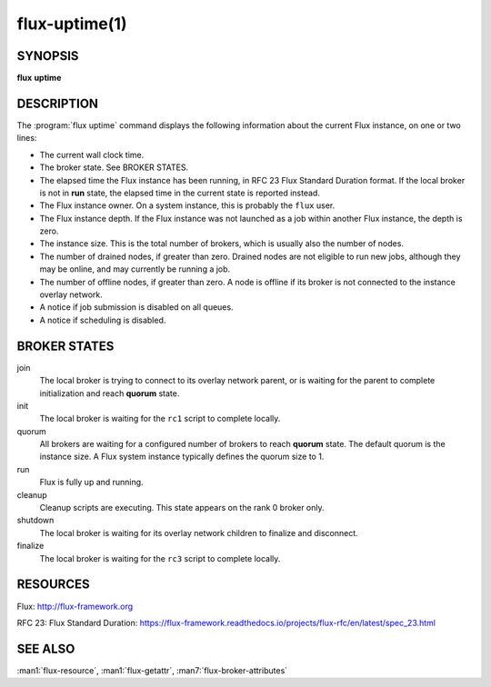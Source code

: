 .. flux-help-description: Tell how long Flux has been up and running
.. flux-help-section: instance

==============
flux-uptime(1)
==============


SYNOPSIS
========

**flux** **uptime**


DESCRIPTION
===========

The :program:`flux uptime` command displays the following information about the
current Flux instance, on one or two lines:

- The current wall clock time.

- The broker state.  See BROKER STATES.

- The elapsed time the Flux instance has been running, in RFC 23 Flux Standard
  Duration format.  If the local broker is not in **run** state, the elapsed
  time in the current state is reported instead.

- The Flux instance owner.  On a system instance, this is probably the
  ``flux`` user.

- The Flux instance depth.  If the Flux instance was not launched as a job
  within another Flux instance, the depth is zero.

- The instance size.  This is the total number of brokers, which is usually
  also the number of nodes.

- The number of drained nodes, if greater than zero.  Drained nodes are
  not eligible to run new jobs, although they may be online, and may currently
  be running a job.

- The number of offline nodes, if greater than zero.  A node is offline if
  its broker is not connected to the instance overlay network.

- A notice if job submission is disabled on all queues.

- A notice if scheduling is disabled.


BROKER STATES
=============

join
   The local broker is trying to connect to its overlay network parent,
   or is waiting for the parent to complete initialization and reach
   **quorum** state.

init
   The local broker is waiting for the ``rc1`` script to complete locally.

quorum
   All brokers are waiting for a configured number of brokers to reach
   **quorum** state.  The default quorum is the instance size.  A Flux
   system instance typically defines the quorum size to 1.

run
   Flux is fully up and running.

cleanup
   Cleanup scripts are executing.  This state appears on the rank 0 broker only.

shutdown
   The local broker is waiting for its overlay network children to finalize
   and disconnect.

finalize
   The local broker is waiting for the ``rc3`` script to complete locally.


RESOURCES
=========

Flux: http://flux-framework.org

RFC 23: Flux Standard Duration: https://flux-framework.readthedocs.io/projects/flux-rfc/en/latest/spec_23.html


SEE ALSO
========

:man1:`flux-resource`, :man1:`flux-getattr`, :man7:`flux-broker-attributes`
